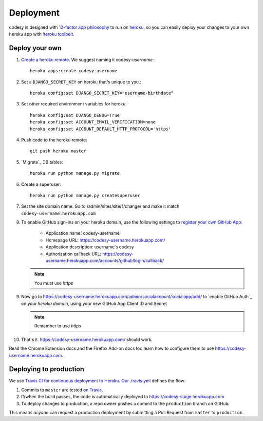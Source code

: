 Deployment
==========

codesy is designed with `12-factor app philosophy`_ to run on `heroku`_, so you
can easily deploy your changes to your own heroku app with `heroku toolbelt`_.

Deploy your own
---------------

#. `Create a heroku remote`_. We suggest naming it codesy-`username`::

    heroku apps:create codesy-username

#. Set a ``DJANGO_SECRET_KEY`` on heroku that's unique to you.::

    heroku config:set DJANGO_SECRET_KEY="username-birthdate"

#. Set other required environment variables for heroku::

    heroku config:set DJANGO_DEBUG=True
    heroku config:set ACCOUNT_EMAIL_VERIFICATION=none
    heroku config:set ACCOUNT_DEFAULT_HTTP_PROTOCOL='https'

#. Push code to the heroku remote::

    git push heroku master

#. `Migrate`_ DB tables::

    heroku run python manage.py migrate

#. Create a superuser::

    heroku run python manage.py createsuperuser

#. Set the site domain name: Go to /admin/sites/site/1/change/ and make it
   match ``codesy-username.herokuapp.com``

#. To enable GitHub sign-ins on your heroku domain, use the following settings
   to `register your own GitHub App`_:

    * Application name: codesy-username
    * Homepage URL: https://codesy-username.herokuapp.com/
    * Application description: username's codesy
    * Authorization callback URL: https://codesy-username.herokuapp.com/accounts/github/login/callback/

   .. note:: You must use `https`

#. Now go to https://codesy-username.herokuapp.com/admin/socialaccount/socialapp/add/
   to `enable GitHub Auth`_ on *your heroku domain*, using *your* new GitHub App Client ID and Secret

   .. note:: Remember to use `https`

#. That's it. https://codesy-username.herokuapp.com/ should work.

Read the Chrome Extension docs and the Firefox Add-on docs too learn how to
configure them to use https://codesy-username.herokuapp.com.

Deploying to production
-----------------------

We use `Travis CI for continuous deployment to Heroku`_. `Our .travis.yml`_
defines the flow:

#. Commits to ``master`` are tested `on Travis`_.

#. If/when the build passes, the code is automatically deployed to
   https://codesy-stage.herokuapp.com

#. To deploy changes to production, a repo owner pushes a commit to the
   ``production`` branch on GitHub.

This means `anyone` can request a production deployment by submitting a Pull Request from ``master`` to ``production``.



.. _12-factor app philosophy: http://12factor.net/
.. _heroku toolbelt: https://toolbelt.heroku.com/
.. _Create a heroku remote: https://devcenter.heroku.com/articles/git#creating-a-heroku-remote
.. _register your own GitHub App: https://github.com/settings/applications/new
.. _Travis CI for continuous deployment to Heroku: http://blog.travis-ci.com/2013-07-09-introducing-continuous-deployment-to-heroku/
.. _Our .travis.yml: https://github.com/codesy/codesy/blob/master/.travis.yml
.. _on Travis: https://travis-ci.org/codesy/codesy
.. _Request the next deployment: https://github.com/codesy/codesy/compare/production...master?expand=1&title=%5Bdeploy%5D+Request

.. _heroku: https://www.heroku.com/
.. _git hooks: http://git-scm.com/book/en/Customizing-Git-Git-Hooks
